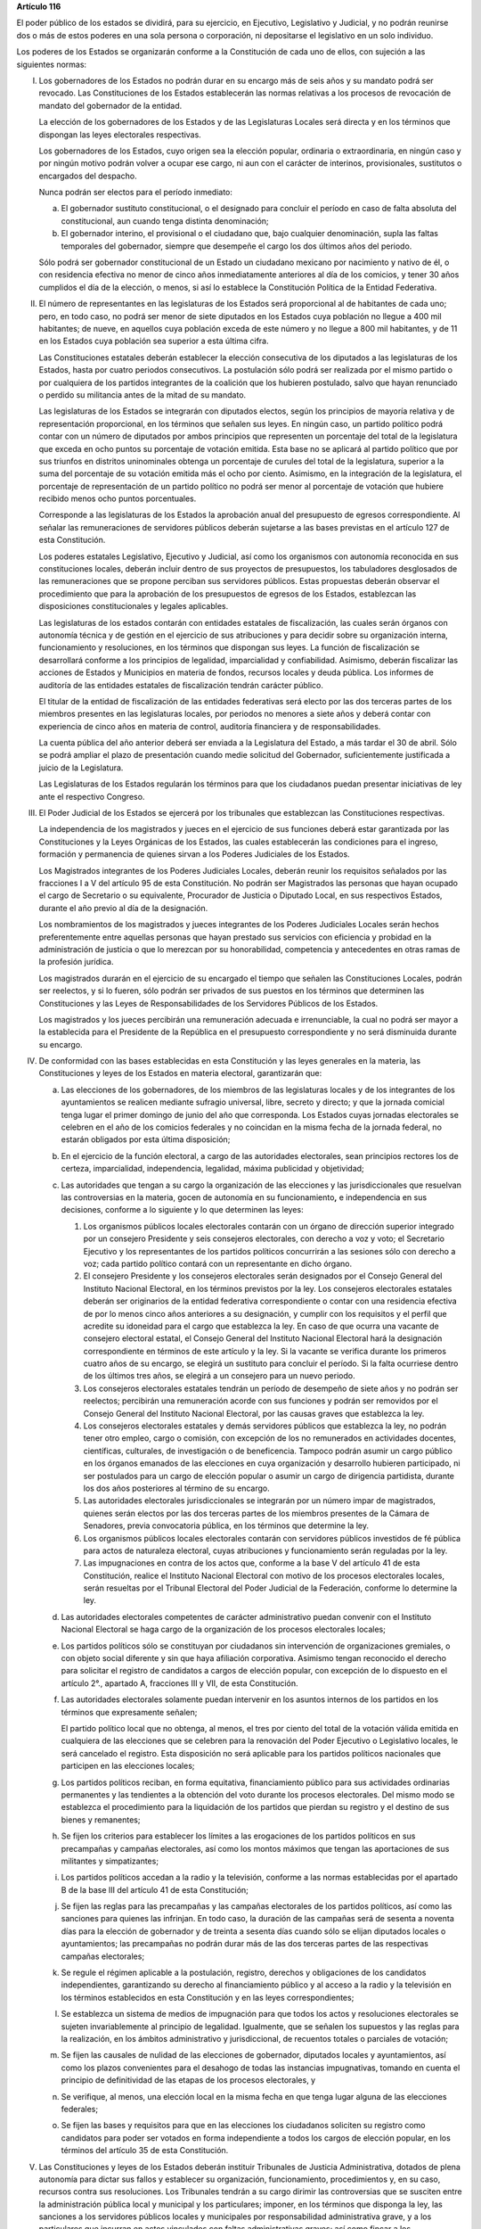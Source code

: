 **Artículo 116**

El poder público de los estados se dividirá, para su ejercicio, en
Ejecutivo, Legislativo y Judicial, y no podrán reunirse dos o más de
estos poderes en una sola persona o corporación, ni depositarse el
legislativo en un solo individuo.

Los poderes de los Estados se organizarán conforme a la Constitución de
cada uno de ellos, con sujeción a las siguientes normas:

I. Los gobernadores de los Estados no podrán durar en su encargo
   más de seis años y su mandato podrá ser revocado. Las Constituciones
   de los Estados establecerán las normas relativas a los procesos de
   revocación de mandato del gobernador de la entidad.

   La elección de los gobernadores de los Estados y de las Legislaturas
   Locales será directa y en los términos que dispongan las leyes
   electorales respectivas.

   Los gobernadores de los Estados, cuyo origen sea la elección popular,
   ordinaria o extraordinaria, en ningún caso y por ningún motivo podrán
   volver a ocupar ese cargo, ni aun con el carácter de interinos,
   provisionales, sustitutos o encargados del despacho.

   Nunca podrán ser electos para el período inmediato:

   a. El gobernador sustituto constitucional, o el designado para
      concluir el período en caso de falta absoluta del constitucional,
      aun cuando tenga distinta denominación;

   b. El gobernador interino, el provisional o el ciudadano que, bajo
      cualquier denominación, supla las faltas temporales del
      gobernador, siempre que desempeñe el cargo los dos últimos años
      del periodo.

   Sólo podrá ser gobernador constitucional de un Estado un ciudadano
   mexicano por nacimiento y nativo de él, o con residencia efectiva no
   menor de cinco años inmediatamente anteriores al día de los comicios,
   y tener 30 años cumplidos el día de la elección, o menos, si así lo
   establece la Constitución Política de la Entidad Federativa.

II. El número de representantes en las legislaturas de los Estados será
    proporcional al de habitantes de cada uno; pero, en todo caso, no
    podrá ser menor de siete diputados en los Estados cuya población no
    llegue a 400 mil habitantes; de nueve, en aquellos cuya población
    exceda de este número y no llegue a 800 mil habitantes, y de 11 en
    los Estados cuya población sea superior a esta última cifra.

    Las Constituciones estatales deberán establecer la elección
    consecutiva de los diputados a las legislaturas de los Estados,
    hasta por cuatro periodos consecutivos. La postulación sólo podrá
    ser realizada por el mismo partido o por cualquiera de los partidos
    integrantes de la coalición que los hubieren postulado, salvo que
    hayan renunciado o perdido su militancia antes de la mitad de su
    mandato.

    Las legislaturas de los Estados se integrarán con diputados electos,
    según los principios de mayoría relativa y de representación
    proporcional, en los términos que señalen sus leyes. En ningún caso,
    un partido político podrá contar con un número de diputados por
    ambos principios que representen un porcentaje del total de la
    legislatura que exceda en ocho puntos su porcentaje de votación
    emitida. Esta base no se aplicará al partido político que por sus
    triunfos en distritos uninominales obtenga un porcentaje de curules
    del total de la legislatura, superior a la suma del porcentaje de su
    votación emitida más el ocho por ciento. Asimismo, en la integración
    de la legislatura, el porcentaje de representación de un partido
    político no podrá ser menor al porcentaje de votación que hubiere
    recibido menos ocho puntos porcentuales.

    Corresponde a las legislaturas de los Estados la aprobación anual
    del presupuesto de egresos correspondiente. Al señalar las
    remuneraciones de servidores públicos deberán sujetarse a las bases
    previstas en el artículo 127 de esta Constitución.

    Los poderes estatales Legislativo, Ejecutivo y Judicial, así como
    los organismos con autonomía reconocida en sus constituciones
    locales, deberán incluir dentro de sus proyectos de presupuestos,
    los tabuladores desglosados de las remuneraciones que se propone
    perciban sus servidores públicos. Estas propuestas deberán observar
    el procedimiento que para la aprobación de los presupuestos de
    egresos de los Estados, establezcan las disposiciones
    constitucionales y legales aplicables.

    Las legislaturas de los estados contarán con entidades estatales de
    fiscalización, las cuales serán órganos con autonomía técnica y de
    gestión en el ejercicio de sus atribuciones y para decidir sobre su
    organización interna, funcionamiento y resoluciones, en los términos
    que dispongan sus leyes. La función de fiscalización se desarrollará
    conforme a los principios de legalidad, imparcialidad y
    confiabilidad.  Asimismo, deberán fiscalizar las acciones de Estados
    y Municipios en materia de fondos, recursos locales y deuda
    pública. Los informes de auditoría de las entidades estatales de
    fiscalización tendrán carácter público.

    El titular de la entidad de fiscalización de las entidades
    federativas será electo por las dos terceras partes de los miembros
    presentes en las legislaturas locales, por periodos no menores a
    siete años y deberá contar con experiencia de cinco años en materia
    de control, auditoría financiera y de responsabilidades.

    La cuenta pública del año anterior deberá ser enviada a la Legislatura
    del Estado, a más tardar el 30 de abril. Sólo se podrá ampliar el plazo
    de presentación cuando medie solicitud del Gobernador, suficientemente
    justificada a juicio de la Legislatura.

    Las Legislaturas de los Estados regularán los términos para que los
    ciudadanos puedan presentar iniciativas de ley ante el respectivo
    Congreso.

III. El Poder Judicial de los Estados se ejercerá por los tribunales que
     establezcan las Constituciones respectivas.

     La independencia de los magistrados y jueces en el ejercicio de sus
     funciones deberá estar garantizada por las Constituciones y la
     Leyes Orgánicas de los Estados, las cuales establecerán las
     condiciones para el ingreso, formación y permanencia de quienes
     sirvan a los Poderes Judiciales de los Estados.

     Los Magistrados integrantes de los Poderes Judiciales Locales,
     deberán reunir los requisitos señalados por las fracciones I a V
     del artículo 95 de esta Constitución. No podrán ser Magistrados las
     personas que hayan ocupado el cargo de Secretario o su equivalente,
     Procurador de Justicia o Diputado Local, en sus respectivos
     Estados, durante el año previo al día de la designación.

     Los nombramientos de los magistrados y jueces integrantes de los
     Poderes Judiciales Locales serán hechos preferentemente entre
     aquellas personas que hayan prestado sus servicios con eficiencia y
     probidad en la administración de justicia o que lo merezcan por su
     honorabilidad, competencia y antecedentes en otras ramas de la
     profesión jurídica.

     Los magistrados durarán en el ejercicio de su encargado el tiempo
     que señalen las Constituciones Locales, podrán ser reelectos, y si
     lo fueren, sólo podrán ser privados de sus puestos en los términos
     que determinen las Constituciones y las Leyes de Responsabilidades
     de los Servidores Públicos de los Estados.

     Los magistrados y los jueces percibirán una remuneración adecuada e
     irrenunciable, la cual no podrá ser mayor a la establecida para el
     Presidente de la República en el presupuesto correspondiente y no
     será disminuida durante su encargo.

IV. De conformidad con las bases establecidas en esta Constitución y las
    leyes generales en la materia, las Constituciones y leyes de los
    Estados en materia electoral, garantizarán que:

    a. Las elecciones de los gobernadores, de los miembros de las
       legislaturas locales y de los integrantes de los ayuntamientos se
       realicen mediante sufragio universal, libre, secreto y directo; y
       que la jornada comicial tenga lugar el primer domingo de junio
       del año que corresponda. Los Estados cuyas jornadas electorales
       se celebren en el año de los comicios federales y no coincidan en
       la misma fecha de la jornada federal, no estarán obligados por
       esta última disposición;

    b. En el ejercicio de la función electoral, a cargo de las
       autoridades electorales, sean principios rectores los de certeza,
       imparcialidad, independencia, legalidad, máxima publicidad y
       objetividad;

    c. Las autoridades que tengan a su cargo la organización de las
       elecciones y las jurisdiccionales que resuelvan las controversias
       en la materia, gocen de autonomía en su funcionamiento\ **,** e
       independencia en sus decisiones, conforme a lo siguiente y lo que
       determinen las leyes:

       1. Los organismos públicos locales electorales contarán con un
          órgano de dirección superior integrado por un consejero
          Presidente y seis consejeros electorales, con derecho a voz y
          voto; el Secretario Ejecutivo y los representantes de los
          partidos políticos concurrirán a las sesiones sólo con derecho
          a voz; cada partido político contará con un representante en
          dicho órgano.

       2. El consejero Presidente y los consejeros electorales serán
          designados por el Consejo General del Instituto Nacional
          Electoral, en los términos previstos por la ley. Los
          consejeros electorales estatales deberán ser originarios de la
          entidad federativa correspondiente o contar con una residencia
          efectiva de por lo menos cinco años anteriores a su
          designación, y cumplir con los requisitos y el perfil que
          acredite su idoneidad para el cargo que establezca la ley. En
          caso de que ocurra una vacante de consejero electoral estatal,
          el Consejo General del Instituto Nacional Electoral hará la
          designación correspondiente en términos de este artículo y la
          ley. Si la vacante se verifica durante los primeros cuatro
          años de su encargo, se elegirá un sustituto para concluir el
          período. Si la falta ocurriese dentro de los últimos tres
          años, se elegirá a un consejero para un nuevo periodo.

       3. Los consejeros electorales estatales tendrán un período de
          desempeño de siete años y no podrán ser reelectos; percibirán
          una remuneración acorde con sus funciones y podrán ser
          removidos por el Consejo General del Instituto Nacional
          Electoral, por las causas graves que establezca la ley.

       4. Los consejeros electorales estatales y demás servidores
          públicos que establezca la ley, no podrán tener otro empleo,
          cargo o comisión, con excepción de los no remunerados en
          actividades docentes, científicas, culturales, de
          investigación o de beneficencia. Tampoco podrán asumir un
          cargo público en los órganos emanados de las elecciones en
          cuya organización y desarrollo hubieren participado, ni ser
          postulados para un cargo de elección popular o asumir un cargo
          de dirigencia partidista, durante los dos años posteriores al
          término de su encargo.

       5. Las autoridades electorales jurisdiccionales se integrarán por
          un número impar de magistrados, quienes serán electos por las
          dos terceras partes de los miembros presentes de la Cámara de
          Senadores, previa convocatoria pública, en los términos que
          determine la ley.

       6. Los organismos públicos locales electorales contarán con
          servidores públicos investidos de fé pública para actos de
          naturaleza electoral, cuyas atribuciones y funcionamiento
          serán reguladas por la ley.

       7. Las impugnaciones en contra de los actos que, conforme a la
          base V del artículo 41 de esta Constitución, realice el
          Instituto Nacional Electoral con motivo de los procesos
          electorales locales, serán resueltas por el Tribunal Electoral
          del Poder Judicial de la Federación, conforme lo determine la
          ley.

    d. Las autoridades electorales competentes de carácter
       administrativo puedan convenir con el Instituto Nacional Electoral se
       haga cargo de la organización de los procesos electorales locales;

    e. Los partidos políticos sólo se constituyan por ciudadanos sin
       intervención de organizaciones gremiales, o con objeto social
       diferente y sin que haya afiliación corporativa. Asimismo tengan
       reconocido el derecho para solicitar el registro de candidatos a
       cargos de elección popular, con excepción de lo dispuesto en el
       artículo 2°., apartado A, fracciones III y VII, de esta
       Constitución.

    f. Las autoridades electorales solamente puedan intervenir en los
       asuntos internos de los partidos en los términos que expresamente
       señalen;

       El partido político local que no obtenga, al menos, el tres por
       ciento del total de la votación válida emitida en cualquiera de
       las elecciones que se celebren para la renovación del Poder
       Ejecutivo o Legislativo locales, le será cancelado el
       registro. Esta disposición no será aplicable para los partidos
       políticos nacionales que participen en las elecciones locales;

    g. Los partidos políticos reciban, en forma equitativa, financiamiento
       público para sus actividades ordinarias permanentes y las tendientes a
       la obtención del voto durante los procesos electorales. Del mismo modo
       se establezca el procedimiento para la liquidación de los partidos que
       pierdan su registro y el destino de sus bienes y remanentes;

    h. Se fijen los criterios para establecer los límites a las
       erogaciones de los partidos políticos en sus precampañas y
       campañas electorales, así como los montos máximos que tengan las
       aportaciones de sus militantes y simpatizantes;

    i. Los partidos políticos accedan a la radio y la televisión,
       conforme a las normas establecidas por el apartado B de la base
       III del artículo 41 de esta Constitución;

    j. Se fijen las reglas para las precampañas y las campañas
       electorales de los partidos políticos, así como las sanciones
       para quienes las infrinjan. En todo caso, la duración de las
       campañas será de sesenta a noventa días para la elección de
       gobernador y de treinta a sesenta días cuando sólo se elijan
       diputados locales o ayuntamientos; las precampañas no podrán
       durar más de las dos terceras partes de las respectivas campañas
       electorales;

    k. Se regule el régimen aplicable a la postulación, registro,
       derechos y obligaciones de los candidatos independientes,
       garantizando su derecho al financiamiento público y al acceso a
       la radio y la televisión en los términos establecidos en esta
       Constitución y en las leyes correspondientes;

    l. Se establezca un sistema de medios de impugnación para que todos
       los actos y resoluciones electorales se sujeten invariablemente
       al principio de legalidad. Igualmente, que se señalen los
       supuestos y las reglas para la realización, en los ámbitos
       administrativo y jurisdiccional, de recuentos totales o parciales
       de votación;

    m. Se fijen las causales de nulidad de las elecciones de gobernador,
       diputados locales y ayuntamientos, así como los plazos
       convenientes para el desahogo de todas las instancias
       impugnativas, tomando en cuenta el principio de definitividad de
       las etapas de los procesos electorales, y

    n. Se verifique, al menos, una elección local en la misma fecha en
       que tenga lugar alguna de las elecciones federales;

    o. Se fijen las bases y requisitos para que en las elecciones los
       ciudadanos soliciten su registro como candidatos para poder ser
       votados en forma independiente a todos los cargos de elección
       popular, en los términos del artículo 35 de esta Constitución.

V. Las Constituciones y leyes de los Estados deberán instituir
   Tribunales de Justicia Administrativa, dotados de plena autonomía
   para dictar sus fallos y establecer su organización, funcionamiento,
   procedimientos y, en su caso, recursos contra sus resoluciones. Los
   Tribunales tendrán a su cargo dirimir las controversias que se
   susciten entre la administración pública local y municipal y los
   particulares; imponer, en los términos que disponga la ley, las
   sanciones a los servidores públicos locales y municipales por
   responsabilidad administrativa grave, y a los particulares que
   incurran en actos vinculados con faltas administrativas graves; así
   como fincar a los responsables el pago de las indemnizaciones y
   sanciones pecuniarias que deriven de los daños y perjuicios que
   afecten a la Hacienda Pública Estatal o Municipal o al patrimonio de
   los entes públicos locales o municipales.

   Para la investigación, substanciación y sanción de las
   responsabilidades administrativas de los miembros del Poder Judicial
   de los Estados, se observará lo previsto en las Constituciones
   respectivas, sin perjuicio de las atribuciones de las entidades de
   fiscalización sobre el manejo, la custodia y aplicación de recursos
   públicos;

VI. Las relaciones de trabajo entre los estados y sus trabajadores, se
    regirán por las leyes que expidan las legislaturas de los estados
    con base en lo dispuesto por el Artículo 123 de la Constitución
    Política de los Estados Unidos Mexicanos y sus disposiciones
    reglamentarias; y

VII. La Federación y los Estados, en los términos de ley, podrán
     convenir la asunción por parte de éstos del ejercicio de sus
     funciones, la ejecución y operación de obras y la prestación de
     servicios públicos, cuando el desarrollo económico y social lo haga
     necesario.

     Los Estados estarán facultados para celebrar esos convenios con sus
     Municipios, a efecto de que éstos asuman la prestación de los
     servicios o la atención de las funciones a las que se refiere el
     párrafo anterior.

VIII. Las Constituciones de los Estados establecerán organismos
      autónomos, especializados, imparciales y colegiados, responsables
      de garantizar el derecho de acceso a la información y de
      protección de datos personales en posesión de los sujetos
      obligados, conforme a los principios y bases establecidos por el
      artículo 6o. de esta Constitución y la ley general que emita el
      Congreso de la Unión para establecer las bases, principios
      generales y procedimientos del ejercicio de este derecho.

IX. Las Constituciones de los Estados garantizarán que las funciones de
    procuración de justicia se realicen con base en los principios de
    autonomía, eficiencia, imparcialidad, legalidad, objetividad,
    profesionalismo, responsabilidad y respeto a los derechos humanos.

X. Las Legislaturas de las entidades federativas, observando en todo
   momento la supremacía de los símbolos patrios, podrán legislar en
   materia de símbolos estatales, como son: himno, escudo y bandera, a
   fin de fomentar el patrimonio cultural, la historia y la identidad
   local.
